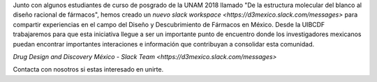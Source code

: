 .. title: D3 Mexico Slack Workspace
.. slug: d3-mexico-slack-workspace
.. date: 2017-10-23 16:28:28 UTC-05:00
.. tags: 
.. category: 
.. link: 
.. description: 
.. type: text

Junto con algunos estudiantes de curso de posgrado de la UNAM 2018 llamado "De
la estructura molecular del blanco al diseño racional de fármacos", hemos creado
un `nuevo slack workspace <https://d3mexico.slack.com/messages>` para compartir
experiencias en el campo del Diseño y Descubrimiento de Fármacos en México.
Desde la UIBCDF trabajaremos para que esta iniciativa llegue a ser un importante
punto de encuentro donde los investigadores mexicanos puedan encontrar
importantes interaciones e información que contribuyan a consolidar esta
comunidad.

`Drug Design and Discovery México - Slack Team <https://d3mexico.slack.com/messages>`

Contacta con nosotros si estas interesado en unirte.
